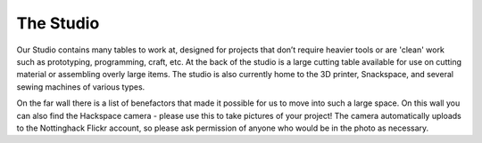 The Studio
==========

Our Studio contains many tables to work at, designed for projects that don’t require heavier tools or are 'clean' work such as prototyping, programming, craft, etc. At the back of the studio is a large cutting table available for use on cutting material or assembling overly large items. The studio is also currently home to the 3D printer, Snackspace, and several sewing machines of various types. 

On the far wall there is a list of benefactors that made it possible for us to move into such a large space. On this wall you can also find the Hackspace camera - please use this to take pictures of your project! The camera automatically uploads to the Nottinghack Flickr account, so please ask permission of anyone who would be in the photo as necessary.
